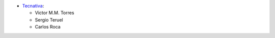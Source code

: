 * `Tecnativa <https://www.tecnativa.com>`_:

  * Victor M.M. Torres
  * Sergio Teruel
  * Carlos Roca
